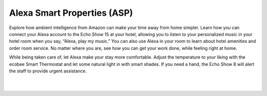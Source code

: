 Alexa Smart Properties (ASP)
=====

Explore how ambient intelligence from Amazon can make your time away from home simpler. Learn how you can connect your Alexa account to the Echo Show 15 at your hotel, allowing you to listen to your personalized music in your hotel room when you say, “Alexa, play my music.” You can also use Alexa in your room to learn about hotel amenities and order room service. No matter where you are, see how you can get your work done, while feeling right at home.

While being taken care of, let Alexa make your stay more comfortable. Adjust the temperature to your liking with the ecobee Smart Thermostat and let some natural light in with smart shades. If you need a hand, the Echo Show 8 will alert the staff to provide urgent assistance.

|
.. image:: images/ASP.png
|

.. include: productdetails/MoenUbyMoenShower.rst
